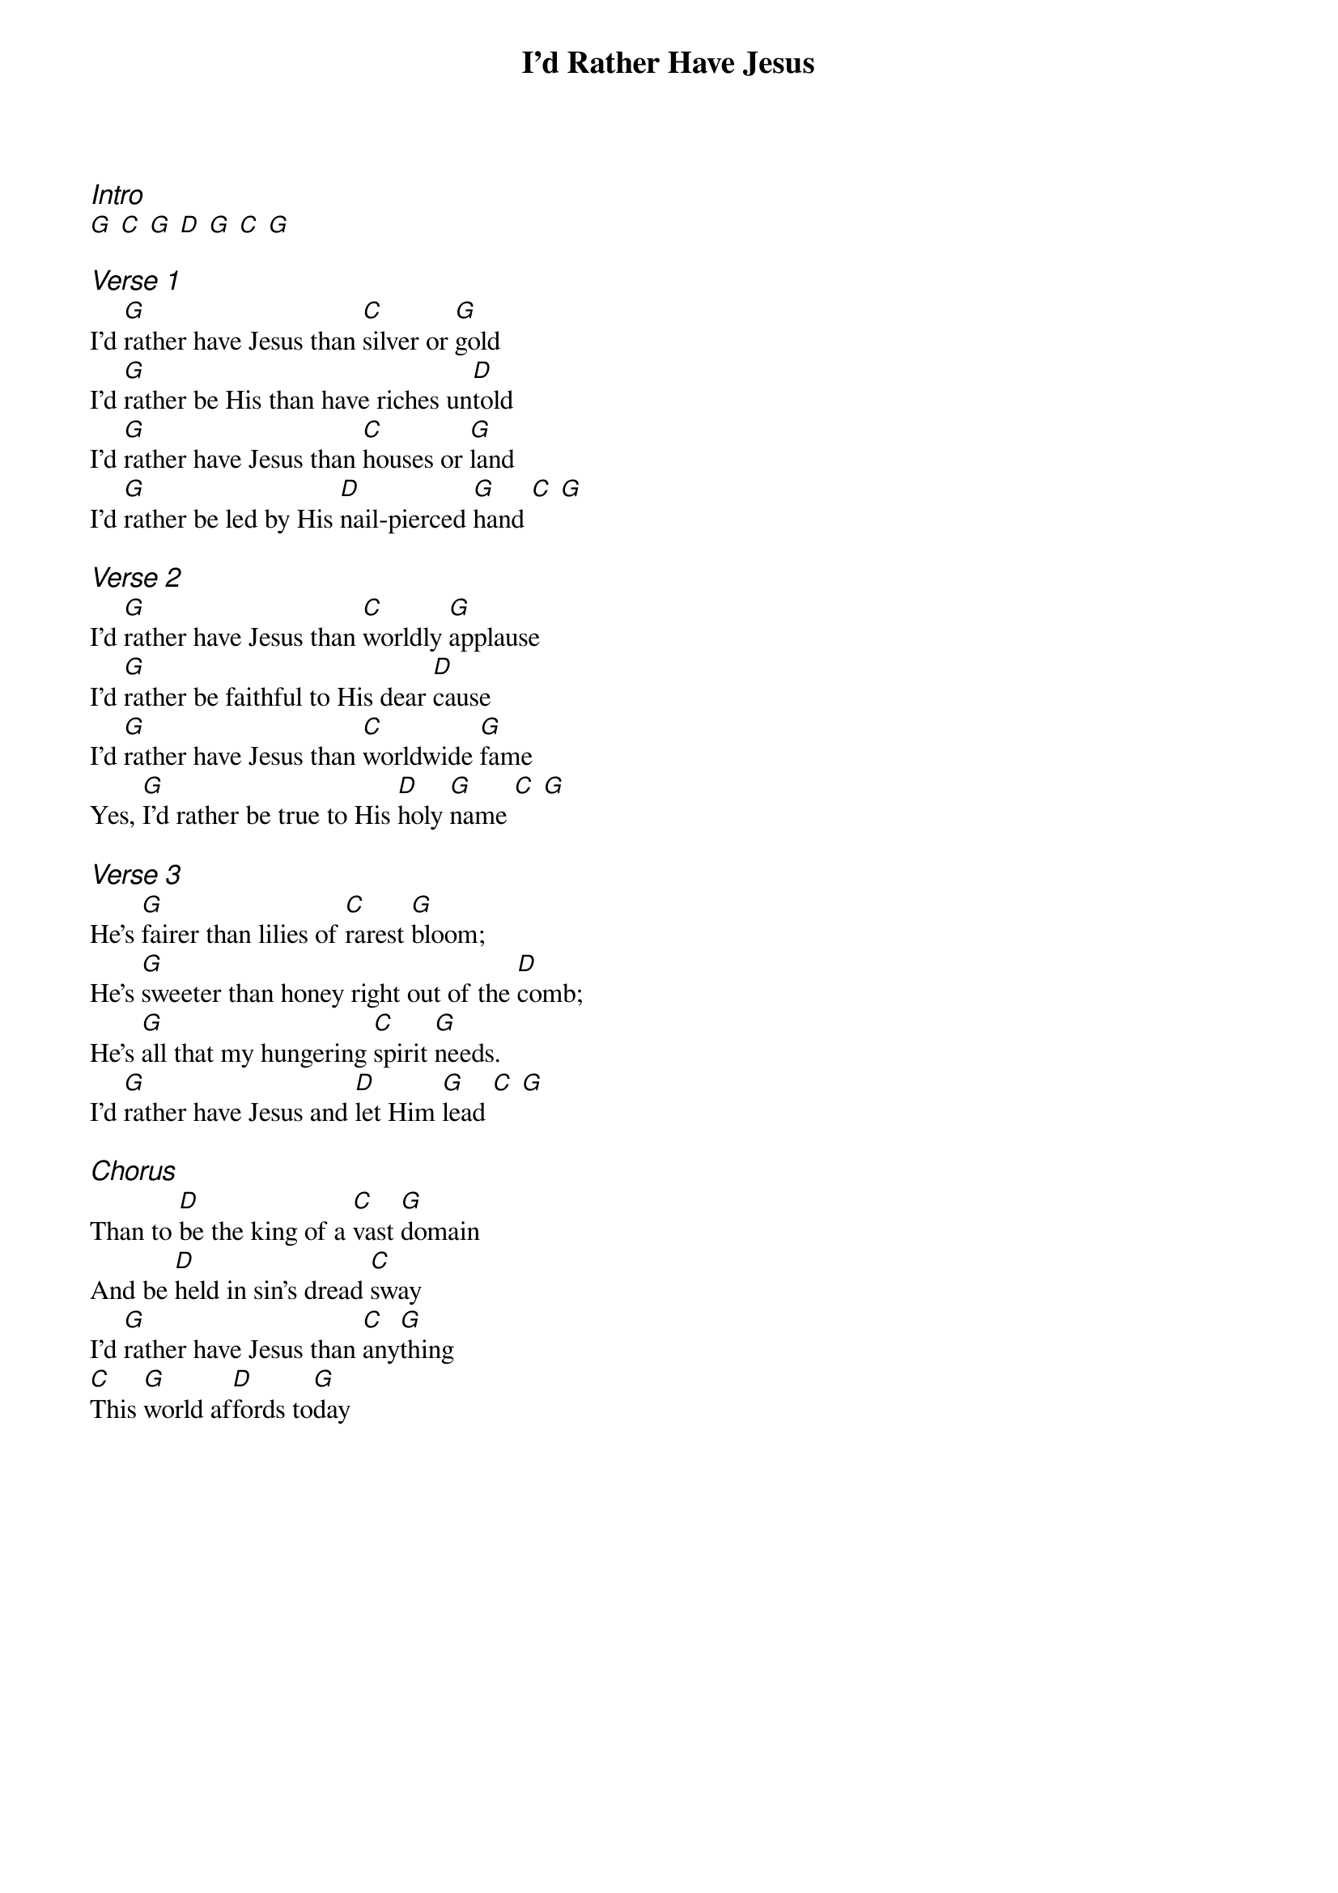 {title: I'd Rather Have Jesus}
{ng}
{columns: 1}
{ci:Intro}
[G] [C] [G] [D] [G] [C] [G]

{ci:Verse 1}
I'd [G]rather have Jesus than [C]silver or [G]gold
I'd [G]rather be His than have riches un[D]told
I'd [G]rather have Jesus than [C]houses or [G]land
I'd [G]rather be led by His [D]nail-pierced [G]hand [C] [G]

{ci:Verse 2}
I'd [G]rather have Jesus than [C]worldly [G]applause
I'd [G]rather be faithful to His dear [D]cause
I'd [G]rather have Jesus than [C]worldwide [G]fame
Yes, [G]I'd rather be true to His [D]holy [G]name [C] [G]

{ci:Verse 3}
He's [G]fairer than lilies of [C]rarest [G]bloom;
He's [G]sweeter than honey right out of the [D]comb;
He's [G]all that my hungering [C]spirit [G]needs.
I'd [G]rather have Jesus and [D]let Him [G]lead [C] [G]

{ci:Chorus}
Than to [D]be the king of a [C]vast [G]domain
And be [D]held in sin's dread [C]sway
I'd [G]rather have Jesus than [C]any[G]thing
[C]This [G]world af[D]fords to[G]day